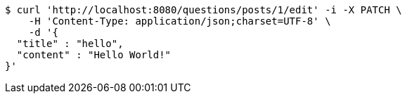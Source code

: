 [source,bash]
----
$ curl 'http://localhost:8080/questions/posts/1/edit' -i -X PATCH \
    -H 'Content-Type: application/json;charset=UTF-8' \
    -d '{
  "title" : "hello",
  "content" : "Hello World!"
}'
----